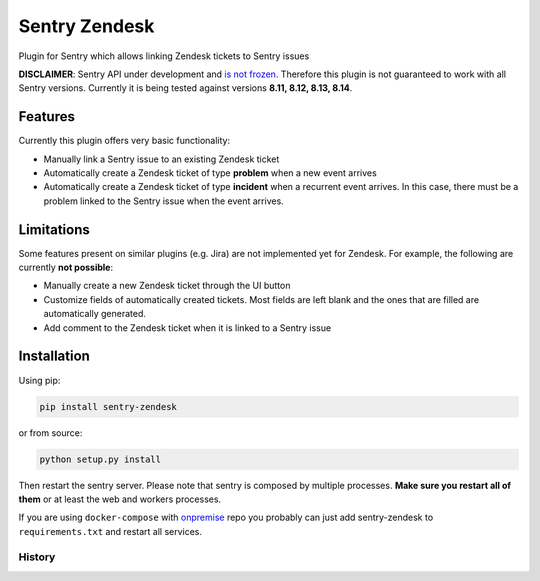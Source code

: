 Sentry Zendesk
==============

.. image:: https://img.shields.io/pypi/v/sentry-zendesk.svg
    :target: https://pypi.python.org/pypi/sentry-zendesk

.. image:: https://img.shields.io/pypi/pyversions/sentry-zendesk.svg
    :target: https://pypi.python.org/pypi/sentry-zendesk

.. image:: https://img.shields.io/pypi/l/sentry-zendesk.svg
    :target: https://pypi.python.org/pypi/sentry-zendesk

.. image:: https://travis-ci.org/ESSS/sentry-zendesk.svg?branch=master
    :target: https://travis-ci.org/ESSS/sentry-zendesk
    :alt: See Build Status on Travis CI

.. image:: https://codecov.io/gh/ESSS/sentry-zendesk/branch/master/graph/badge.svg
   :target: https://codecov.io/gh/ESSS/sentry-zendesk?branch=master
   :alt: Coverage Status


Plugin for Sentry which allows linking Zendesk tickets to Sentry issues

**DISCLAIMER**: Sentry API under development and `is not frozen <https://docs.sentry.io/server/plugins/>`_.
Therefore this plugin is not guaranteed to work with all Sentry versions. Currently it is being
tested against versions **8.11, 8.12, 8.13, 8.14**.

Features
--------

Currently this plugin offers very basic functionality:

- Manually link a Sentry issue to an existing Zendesk ticket
- Automatically create a Zendesk ticket of type **problem** when a new event arrives
- Automatically create a Zendesk ticket of type **incident** when a recurrent event arrives. In this case, there must be a problem linked to the Sentry issue when the event arrives.

Limitations
-----------

Some features present on similar plugins (e.g. Jira) are not implemented yet for
Zendesk. For example, the following are currently **not possible**:

- Manually create a new Zendesk ticket through the UI button
- Customize fields of automatically created tickets. Most fields are left blank and the ones that are filled are automatically generated.
- Add comment to the Zendesk ticket when it is linked to a Sentry issue

Installation
------------

Using pip:

.. code-block:: bash

    pip install sentry-zendesk

or from source:

.. code-block:: bash

    python setup.py install

Then restart the sentry server. Please note that sentry is composed by multiple
processes. **Make sure you restart all of them** or at least the web and workers
processes.

If you are using ``docker-compose`` with `onpremise`_ repo you probably can just
add sentry-zendesk to ``requirements.txt`` and restart all services.

.. _`onpremise`: https://github.com/getsentry/onpremise


=======
History
=======


